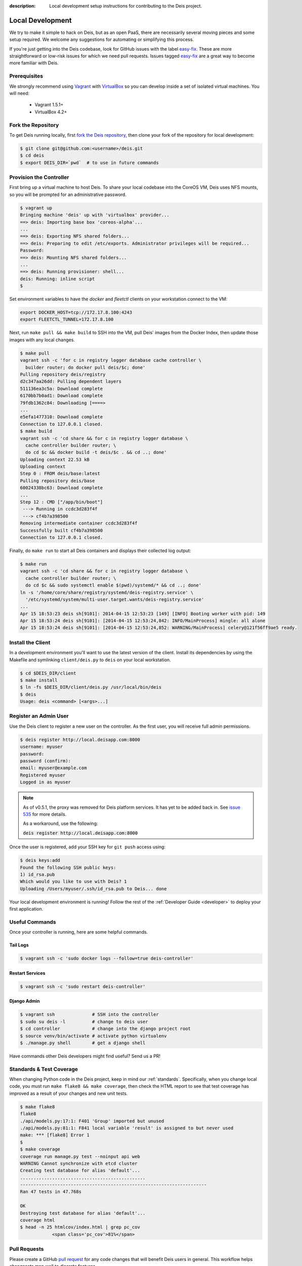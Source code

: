 :description: Local development setup instructions for contributing to the Deis project.

.. _localdev:

Local Development
=================
We try to make it simple to hack on Deis, but as an open PaaS, there are
necessarily several moving pieces and some setup required. We welcome
any suggestions for automating or simplifying this process.

If you're just getting into the Deis codebase, look for GitHub issues
with the label `easy-fix`_. These are more straightforward or low-risk
issues for which we need pull requests. Issues tagged `easy-fix`_ are a
great way to become more familiar with Deis.

Prerequisites
-------------
We strongly recommend using `Vagrant`_ with `VirtualBox`_ so you can
develop inside a set of isolated virtual machines. You will need:

 * Vagrant 1.5.1+
 * VirtualBox 4.2+

Fork the Repository
-------------------
To get Deis running locally, first `fork the Deis repository`_, then
clone your fork of the repository for local development:

.. code-block:: console

	$ git clone git@github.com:<username>/deis.git
	$ cd deis
	$ export DEIS_DIR=`pwd`  # to use in future commands

Provision the Controller
------------------------
First bring up a virtual machine to host Deis. To share your local
codebase into the CoreOS VM, Deis uses NFS mounts, so you will be
prompted for an administrative password.

.. code-block:: console

    $ vagrant up
    Bringing machine 'deis' up with 'virtualbox' provider...
    ==> deis: Importing base box 'coreos-alpha'...
    ...
    ==> deis: Exporting NFS shared folders...
    ==> deis: Preparing to edit /etc/exports. Administrator privileges will be required...
    Password:
    ==> deis: Mounting NFS shared folders...
    ...
    ==> deis: Running provisioner: shell...
    deis: Running: inline script
    $

Set environment variables to have the `docker` and `fleetctl` clients on
your workstation connect to the VM:

.. code-block:: console

    export DOCKER_HOST=tcp://172.17.8.100:4243
    export FLEETCTL_TUNNEL=172.17.8.100

Next, run ``make pull && make build`` to SSH into the VM, pull Deis'
images from the Docker Index, then update those images with any local
changes.

.. code-block:: console

    $ make pull
    vagrant ssh -c 'for c in registry logger database cache controller \
      builder router; do docker pull deis/$c; done'
    Pulling repository deis/registry
    d2c347aa26dd: Pulling dependent layers
    511136ea3c5a: Download complete
    6170bb7b0ad1: Download complete
    79fdb1362c84: Downloading [====>
    ...
    e5efa1477310: Download complete
    Connection to 127.0.0.1 closed.
    $ make build
    vagrant ssh -c 'cd share && for c in registry logger database \
      cache controller builder router; \
      do cd $c && docker build -t deis/$c . && cd ..; done'
    Uploading context 22.53 kB
    Uploading context
    Step 0 : FROM deis/base:latest
    Pulling repository deis/base
    60024338bc63: Download complete
    ...
    Step 12 : CMD ["/app/bin/boot"]
     ---> Running in ccdc3d283f4f
     ---> cf4b7a398500
    Removing intermediate container ccdc3d283f4f
    Successfully built cf4b7a398500
    Connection to 127.0.0.1 closed.

Finally, do ``make run`` to start all Deis containers and displays their
collected log output:

.. code-block:: console

    $ make run
    vagrant ssh -c 'cd share && for c in registry logger database \
      cache controller builder router; \
      do cd $c && sudo systemctl enable $(pwd)/systemd/* && cd ..; done'
    ln -s '/home/core/share/registry/systemd/deis-registry.service' \
      '/etc/systemd/system/multi-user.target.wants/deis-registry.service'
    ...
    Apr 15 18:53:23 deis sh[9101]: 2014-04-15 12:53:23 [149] [INFO] Booting worker with pid: 149
    Apr 15 18:53:24 deis sh[9101]: [2014-04-15 12:53:24,842: INFO/MainProcess] mingle: all alone
    Apr 15 18:53:24 deis sh[9101]: [2014-04-15 12:53:24,852: WARNING/MainProcess] celery@121f56ff9ae5 ready.

Install the Client
------------------
In a development environment you'll want to use the latest version of the client. Install
its dependencies by using the Makefile and symlinking ``client/deis.py`` to ``deis`` on
your local workstation.

.. code-block:: console

    $ cd $DEIS_DIR/client
    $ make install
    $ ln -fs $DEIS_DIR/client/deis.py /usr/local/bin/deis
    $ deis
    Usage: deis <command> [<args>...]

Register an Admin User
----------------------
Use the Deis client to register a new user on the controller. As the first user, you will
receive full admin permissions.

.. code-block:: console

    $ deis register http://local.deisapp.com:8000
    username: myuser
    password:
    password (confirm):
    email: myuser@example.com
    Registered myuser
    Logged in as myuser

.. note::

    As of v0.5.1, the proxy was removed for Deis platform services. It has yet to be added
    back in. See `issue 535`_ for more details.

    As a workaround, use the following:

    :code:`deis register http://local.deisapp.com:8000`

Once the user is registered, add your SSH key for ``git push``
access using:

.. code-block:: console

    $ deis keys:add
    Found the following SSH public keys:
    1) id_rsa.pub
    Which would you like to use with Deis? 1
    Uploading /Users/myuser/.ssh/id_rsa.pub to Deis... done


Your local development environment is running! Follow the
rest of the :ref:`Developer Guide <developer>` to deploy your first application.

Useful Commands
---------------

Once your controller is running, here are some helpful commands.

Tail Logs
`````````

.. code-block:: console

    $ vagrant ssh -c 'sudo docker logs --follow=true deis-controller'

Restart Services
````````````````

.. code-block:: console

    $ vagrant ssh -c 'sudo restart deis-controller'

Django Admin
````````````

.. code-block:: console

    $ vagrant ssh              # SSH into the controller
    $ sudo su deis -l          # change to deis user
    $ cd controller            # change into the django project root
    $ source venv/bin/activate # activate python virtualenv
    $ ./manage.py shell        # get a django shell

Have commands other Deis developers might find useful? Send us a PR!

Standards & Test Coverage
-------------------------

When changing Python code in the Deis project, keep in mind our :ref:`standards`.
Specifically, when you change local code, you must run
``make flake8 && make coverage``, then check the HTML report to see
that test coverage has improved as a result of your changes and new unit tests.

.. code-block:: console

	$ make flake8
	flake8
	./api/models.py:17:1: F401 'Group' imported but unused
	./api/models.py:81:1: F841 local variable 'result' is assigned to but never used
	make: *** [flake8] Error 1
	$
	$ make coverage
	coverage run manage.py test --noinput api web
	WARNING Cannot synchronize with etcd cluster
	Creating test database for alias 'default'...
	...............................................
	----------------------------------------------------------------------
	Ran 47 tests in 47.768s

	OK
	Destroying test database for alias 'default'...
	coverage html
	$ head -n 25 htmlcov/index.html | grep pc_cov
	            <span class='pc_cov'>81%</span>

Pull Requests
-------------

Please create a GitHub `pull request`_ for any code changes that will benefit Deis users
in general. This workflow helps changesets map well to discrete features.

Creating a pull request on the Deis repository also runs a Travis CI build to
ensure the pull request doesn't break any tests or reduce code coverage.


.. _`easy-fix`: https://github.com/deis/deis/issues?labels=easy-fix&state=open
.. _`Vagrant`: http://www.vagrantup.com/
.. _`VirtualBox`: https://www.virtualbox.org/
.. _`fork the Deis repository`: https://github.com/deis/deis/fork
.. _`pull request`: https://github.com/deis/deis/pulls
.. _`issue 535`: https://github.com/deis/deis/issues/535
